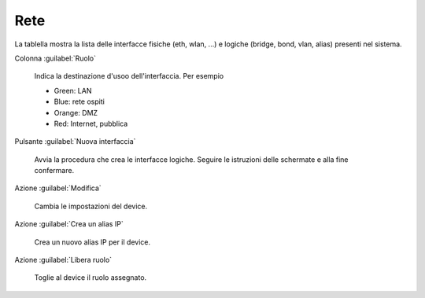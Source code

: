 ====
Rete
====

La tablella mostra la lista delle interfacce fisiche (eth, wlan, ...)
e logiche (bridge, bond, vlan, alias) presenti nel sistema.

Colonna :guilabel:`Ruolo`

   Indica la destinazione d'usoo dell'interfaccia. Per esempio

   * Green: LAN
   * Blue: rete ospiti
   * Orange: DMZ
   * Red: Internet, pubblica

Pulsante :guilabel:`Nuova interfaccia`

   Avvia la procedura che crea le interfacce logiche. Seguire le
   istruzioni delle schermate e alla fine confermare.

Azione :guilabel:`Modifica`

   Cambia le impostazioni del device.

Azione :guilabel:`Crea un alias IP`

   Crea un nuovo alias IP per il device.

Azione :guilabel:`Libera ruolo`

   Toglie al device il ruolo assegnato.


